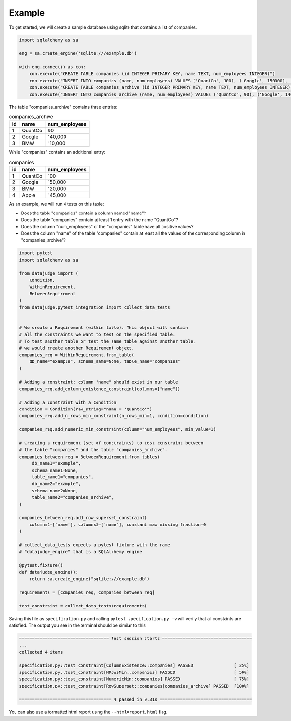 Example
=======


To get started, we will create a sample database using sqlite that contains a list of companies.


.. code-block:: python

    import sqlalchemy as sa

    eng = sa.create_engine('sqlite:///example.db')

    with eng.connect() as con:
        con.execute("CREATE TABLE companies (id INTEGER PRIMARY KEY, name TEXT, num_employees INTEGER)")
        con.execute("INSERT INTO companies (name, num_employees) VALUES ('QuantCo', 100), ('Google', 150000), ('BMW', 120000), ('Apple', 145000)")
        con.execute("CREATE TABLE companies_archive (id INTEGER PRIMARY KEY, name TEXT, num_employees INTEGER)")
        con.execute("INSERT INTO companies_archive (name, num_employees) VALUES ('QuantCo', 90), ('Google', 140000), ('BMW', 110000)")

The table "companies_archive" contains three entries:

.. list-table:: companies_archive
   :header-rows: 1

   * - id
     - name
     - num_employees
   * - 1
     - QuantCo
     - 90
   * - 2
     - Google
     - 140,000
   * - 3
     - BMW
     - 110,000

While "companies" contains an additional entry:

.. list-table:: companies
   :header-rows: 1

   * - id
     - name
     - num_employees
   * - 1
     - QuantCo
     - 100
   * - 2
     - Google
     - 150,000
   * - 3
     - BMW
     - 120,000
   * - 4
     - Apple
     - 145,000

As an example, we will run 4 tests on this table:

- Does the table "companies" contain a column named "name"?
- Does the table "companies" contain at least 1 entry with the name "QuantCo"?
- Does the column "num_employees" of the "companies" table have all positive values?
- Does the column "name" of the table "companies" contain at least all the values of
  the corresponding column in "companies_archive"?

.. code-block:: python

    import pytest
    import sqlalchemy as sa

    from datajudge import (
        Condition,
        WithinRequirement,
        BetweenRequirement
    )
    from datajudge.pytest_integration import collect_data_tests


    # We create a Requirement (within table). This object will contain
    # all the constraints we want to test on the specified table.
    # To test another table or test the same table against another table,
    # we would create another Requirement object.
    companies_req = WithinRequirement.from_table(
	db_name="example", schema_name=None, table_name="companies"
    )

    # Adding a constraint: column "name" should exist in our table
    companies_req.add_column_existence_constraint(columns=["name"])

    # Adding a constraint with a Condition
    condition = Condition(raw_string="name = 'QuantCo'")
    companies_req.add_n_rows_min_constraint(n_rows_min=1, condition=condition)

    companies_req.add_numeric_min_constraint(column="num_employees", min_value=1)

    # Creating a requirement (set of constraints) to test constraint between
    # the table "companies" and the table "companies_archive".
    companies_between_req = BetweenRequirement.from_tables(
	 db_name1="example",
	 schema_name1=None,
	 table_name1="companies",
	 db_name2="example",
	 schema_name2=None,
	 table_name2="companies_archive",
    )

    companies_between_req.add_row_superset_constraint(
        columns1=['name'], columns2=['name'], constant_max_missing_fraction=0
    )

    # collect_data_tests expects a pytest fixture with the name
    # "datajudge_engine" that is a SQLAlchemy engine

    @pytest.fixture()
    def datajudge_engine():
        return sa.create_engine("sqlite:///example.db")

    requirements = [companies_req, companies_between_req]

    test_constraint = collect_data_tests(requirements)


Saving this file as ``specification.py`` and calling ``pytest specification.py -v``
will verify that all constaints are satisfied. The output you see in the terminal
should be similar to this:

.. code-block::

    =================================== test session starts ===================================
    ...
    collected 4 items

    specification.py::test_constraint[ColumnExistence::companies] PASSED                [ 25%]
    specification.py::test_constraint[NRowsMin::companies] PASSED                       [ 50%]
    specification.py::test_constraint[NumericMin::companies] PASSED                     [ 75%]
    specification.py::test_constraint[RowSuperset::companies|companies_archive] PASSED  [100%]

    ==================================== 4 passed in 0.31s ====================================

You can also use a formatted html report using the ``--html=report.html`` flag.
